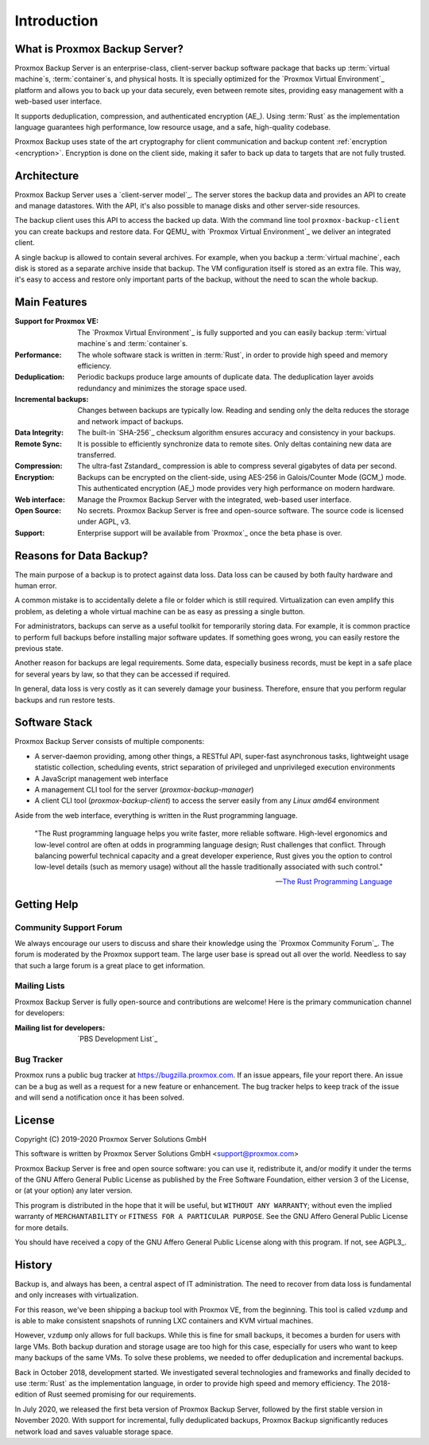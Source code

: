 Introduction
============

What is Proxmox Backup Server?
-----------------------------

Proxmox Backup Server is an enterprise-class, client-server backup software
package that backs up :term:`virtual machine`\ s, :term:`container`\ s, and
physical hosts. It is specially optimized for the `Proxmox Virtual Environment`_
platform and allows you to back up your data securely, even between remote
sites, providing easy management with a web-based user interface.

It supports deduplication, compression, and authenticated
encryption (AE_). Using :term:`Rust` as the implementation language guarantees high
performance, low resource usage, and a safe, high-quality codebase.

Proxmox Backup uses state of the art cryptography for client communication and
backup content :ref:`encryption <encryption>`. Encryption is done on the
client side, making it safer to back up data to targets that are not fully
trusted.


Architecture
------------

Proxmox Backup Server uses a `client-server model`_. The server stores the
backup data and provides an API to create and manage datastores. With the
API, it's also possible to manage disks and other server-side resources.

The backup client uses this API to access the backed up data. With the command
line tool ``proxmox-backup-client`` you can create backups and restore data.
For QEMU_ with `Proxmox Virtual Environment`_ we deliver an integrated client.

A single backup is allowed to contain several archives. For example, when you
backup a :term:`virtual machine`, each disk is stored as a separate archive
inside that backup. The VM configuration itself is stored as an extra file.
This way, it's easy to access and restore only important parts of the backup,
without the need to scan the whole backup.


Main Features
-------------

:Support for Proxmox VE: The `Proxmox Virtual Environment`_ is fully
   supported and you can easily backup :term:`virtual machine`\ s and
   :term:`container`\ s.

:Performance: The whole software stack is written in :term:`Rust`,
   in order to provide high speed and memory efficiency.

:Deduplication: Periodic backups produce large amounts of duplicate
   data. The deduplication layer avoids redundancy and minimizes the storage
   space used.

:Incremental backups: Changes between backups are typically low. Reading and
   sending only the delta reduces the storage and network impact of backups.

:Data Integrity: The built-in `SHA-256`_ checksum algorithm ensures accuracy and
   consistency in your backups.

:Remote Sync: It is possible to efficiently synchronize data to remote
   sites. Only deltas containing new data are transferred.

:Compression: The ultra-fast Zstandard_ compression is able to compress
   several gigabytes of data per second.

:Encryption: Backups can be encrypted on the client-side, using AES-256 in
   Galois/Counter Mode (GCM_) mode. This authenticated encryption (AE_) mode
   provides very high performance on modern hardware.

:Web interface: Manage the Proxmox Backup Server with the integrated, web-based
   user interface.

:Open Source: No secrets. Proxmox Backup Server is free and open-source
   software. The source code is licensed under AGPL, v3.

:Support: Enterprise support will be available from `Proxmox`_ once the beta
   phase is over.


Reasons for Data Backup?
------------------------

The main purpose of a backup is to protect against data loss. Data loss can be
caused by both faulty hardware and human error.

A common mistake is to accidentally delete a file or folder which is still
required. Virtualization can even amplify this problem, as deleting a whole
virtual machine can be as easy as pressing a single button.

For administrators, backups can serve as a useful toolkit for temporarily
storing data. For example, it is common practice to perform full backups before
installing major software updates. If something goes wrong, you can easily
restore the previous state.

Another reason for backups are legal requirements. Some data, especially
business records, must be kept in a safe place for several years by law, so
that they can be accessed if required.

In general, data loss is very costly as it can severely damage your business.
Therefore, ensure that you perform regular backups and run restore tests.


Software Stack
--------------

Proxmox Backup Server consists of multiple components:

* A server-daemon providing, among other things, a RESTful API, super-fast
  asynchronous tasks, lightweight usage statistic collection, scheduling
  events, strict separation of privileged and unprivileged execution
  environments
* A JavaScript management web interface
* A management CLI tool for the server (`proxmox-backup-manager`)
* A client CLI tool (`proxmox-backup-client`) to access the server easily from
  any `Linux amd64` environment

Aside from the web interface, everything is written in the Rust programming
language.

 "The Rust programming language helps you write faster, more reliable software.
 High-level ergonomics and low-level control are often at odds in programming
 language design; Rust challenges that conflict. Through balancing powerful
 technical capacity and a great developer experience, Rust gives you the option
 to control low-level details (such as memory usage) without all the hassle
 traditionally associated with such control."

 -- `The Rust Programming Language <https://doc.rust-lang.org/book/ch00-00-introduction.html>`_

.. todo:: further explain the software stack


Getting Help
------------

Community Support Forum
~~~~~~~~~~~~~~~~~~~~~~~

We always encourage our users to discuss and share their knowledge using the
`Proxmox Community Forum`_. The forum is moderated by the Proxmox support team.
The large user base is spread out all over the world. Needless to say that such
a large forum is a great place to get information.

Mailing Lists
~~~~~~~~~~~~~

Proxmox Backup Server is fully open-source and contributions are welcome! Here
is the primary communication channel for developers:

:Mailing list for developers: `PBS Development List`_

Bug Tracker
~~~~~~~~~~~

Proxmox runs a public bug tracker at `<https://bugzilla.proxmox.com>`_. If an
issue appears, file your report there. An issue can be a bug as well as a
request for a new feature or enhancement. The bug tracker helps to keep track
of the issue and will send a notification once it has been solved.

License
-------

Copyright (C) 2019-2020 Proxmox Server Solutions GmbH

This software is written by Proxmox Server Solutions GmbH <support@proxmox.com>

Proxmox Backup Server is free and open source software: you can use it,
redistribute it, and/or modify it under the terms of the GNU Affero General
Public License as published by the Free Software Foundation, either version 3
of the License, or (at your option) any later version.

This program is distributed in the hope that it will be useful, but
``WITHOUT ANY WARRANTY``; without even the implied warranty of
``MERCHANTABILITY`` or ``FITNESS FOR A PARTICULAR PURPOSE``.  See the GNU
Affero General Public License for more details.

You should have received a copy of the GNU Affero General Public License
along with this program.  If not, see AGPL3_.


History
-------

Backup is, and always has been, a central aspect of IT administration.
The need to recover from data loss is fundamental and only increases with
virtualization.

For this reason, we've been shipping a backup tool with Proxmox VE, from the
beginning. This tool is called ``vzdump`` and is able to make
consistent snapshots of running LXC containers and KVM virtual
machines.

However, ``vzdump`` only allows for full backups. While this is fine
for small backups, it becomes a burden for users with large VMs. Both
backup duration and storage usage are too high for this case, especially
for users who want to keep many backups of the same VMs. To solve these
problems, we needed to offer deduplication and incremental backups.

Back in October 2018, development started. We investigated
several technologies and frameworks and finally decided to use
:term:`Rust` as the implementation language, in order to provide high speed and
memory efficiency. The 2018-edition of Rust seemed promising for our
requirements.

In July 2020, we released the first beta version of Proxmox Backup
Server, followed by the first stable version in November 2020. With support for
incremental, fully deduplicated backups, Proxmox Backup significantly reduces
network load and saves valuable storage space.

